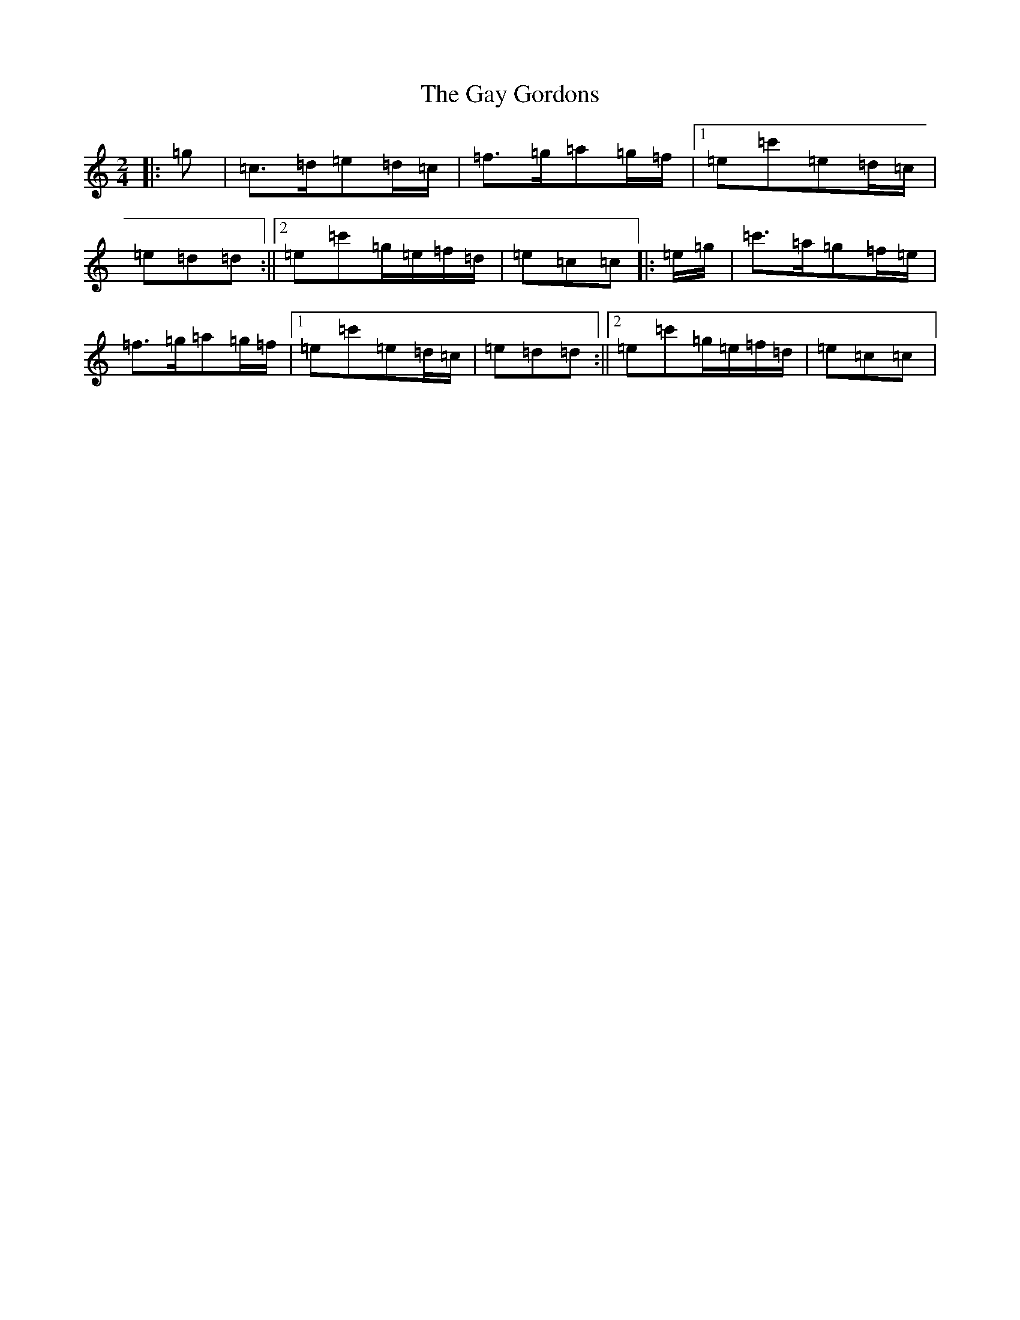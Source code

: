 X: 7805
T: Gay Gordons, The
S: https://thesession.org/tunes/4947#setting4947
R: march
M:2/4
L:1/8
K: C Major
|:=g|=c>=d=e=d/2=c/2|=f>=g=a=g/2=f/2|1=e=c'=e=d/2=c/2|=e=d=d:||2=e=c'=g/2=e/2=f/2=d/2|=e=c=c|:=e/2=g/2|=c'>=a=g=f/2=e/2|=f>=g=a=g/2=f/2|1=e=c'=e=d/2=c/2|=e=d=d:||2=e=c'=g/2=e/2=f/2=d/2|=e=c=c|